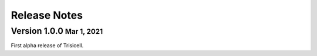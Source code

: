 .. role:: small
.. role:: smaller

Release Notes
=============


Version 1.0.0 :small:`Mar 1, 2021`
-----------------------------------
First alpha release of Trisicell.